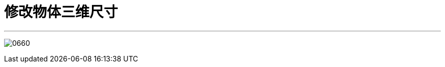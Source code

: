 
= 修改物体三维尺寸
:toc: left
:toclevels: 3
:sectnums:
:stylesheet: myAdocCss.css

'''

image:img/0660.png[,]
